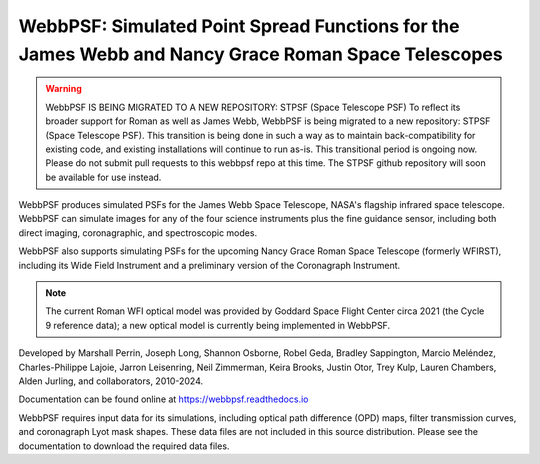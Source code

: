 WebbPSF: Simulated Point Spread Functions for the James Webb and Nancy Grace Roman Space Telescopes
===================================================================================================

.. image:: https://github.com/spacetelescope/webbpsf/blob/stable/docs/readme_fig.png?raw=true

.. image:: https://img.shields.io/pypi/v/webbpsf.svg
   :target: https://pypi.python.org/pypi/webbpsf
   :alt: Badge showing current released PyPI version

.. image:: https://github.com/spacetelescope/webbpsf/workflows/CI/badge.svg?branch=develop
   :target: https://github.com/spacetelescope/webbpsf/actions
   :alt: Github Actions CI Status

.. image:: https://codecov.io/gh/spacetelescope/webbpsf/branch/master/graph/badge.svg
  :target: https://codecov.io/gh/spacetelescope/webbpsf

.. |Documentation Status| image:: https://img.shields.io/readthedocs/webbpsf/latest.svg?logo=read%20the%20docs&logoColor=white&label=Docs&version=latest
   :target: https://webbpsf.readthedocs.io/en/latest/
   :alt: Documentation Status

.. image:: https://img.shields.io/badge/ascl-1504.007-blue.svg?colorB=262255
   :target: http://ascl.net/1504.007

.. warning:: WebbPSF IS BEING MIGRATED TO A NEW REPOSITORY: STPSF (Space Telescope PSF)
   To reflect its broader support for Roman as well as James Webb, WebbPSF is being migrated to a new repository: STPSF (Space Telescope PSF). This transition is being done in such a way as to maintain back-compatibility for existing code, and existing installations will continue to run as-is.
   This transitional period is ongoing now. Please do not submit pull requests to this webbpsf repo at this time.
   The STPSF github repository will soon be available for use instead.

WebbPSF produces simulated PSFs for the James Webb Space Telescope, NASA's
flagship infrared space telescope. WebbPSF can simulate images for any of the
four science instruments plus the fine guidance sensor, including both direct
imaging, coronagraphic, and spectroscopic modes.

WebbPSF also supports simulating PSFs for the upcoming Nancy Grace Roman Space Telescope (formerly WFIRST),
including its Wide Field Instrument and a preliminary version of the Coronagraph Instrument.

.. note::

   The current Roman WFI optical model was provided by Goddard Space Flight Center circa 2021 (the Cycle 9 reference data); a new optical model is currently being implemented in WebbPSF.

Developed by Marshall Perrin, Joseph Long, Shannon Osborne, Robel Geda, Bradley Sappington, Marcio Meléndez,
Charles-Philippe Lajoie, Jarron Leisenring, Neil Zimmerman, Keira Brooks,
Justin Otor, Trey Kulp, Lauren Chambers, Alden Jurling, and collaborators, 2010-2024.

Documentation can be found online at https://webbpsf.readthedocs.io

WebbPSF requires input data for its simulations, including optical path
difference (OPD) maps, filter transmission curves, and coronagraph Lyot mask
shapes. These data files are not included in this source distribution.
Please see the documentation to download the required data files.
